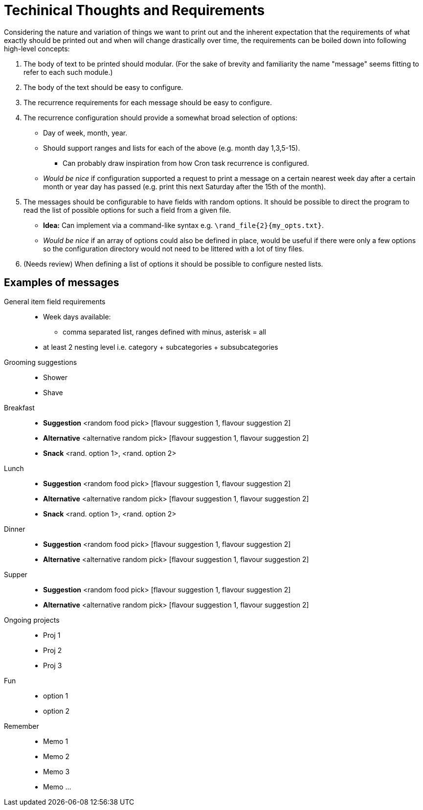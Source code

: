 = Techinical Thoughts and Requirements

Considering the nature and variation of things we want to print out and the
inherent expectation that the requirements of what exactly should be printed
out and when will change drastically over time, the requirements can be boiled
down into following high-level concepts:

. The body of text to be printed should modular. (For the sake of brevity and
familiarity the name "message" seems fitting to refer to each such module.)
. The body of the text should be easy to configure.
. The recurrence requirements for each message should be easy to configure.
. The recurrence configuration should provide a somewhat broad selection of
  options:
** Day of week, month, year.
** Should support ranges and lists for each of the above (e.g. month day
   1,3,5-15).
*** Can probably draw inspiration from how Cron task recurrence is configured.
** _Would be nice_ if configuration supported a request to print a message on a
   certain nearest week day after a certain month or year day has passed (e.g.
   print this next Saturday after the 15th of the month). 
. The messages should be configurable to have fields with random options. It
  should be possible to direct the program to read the list of possible options
  for such a field from a given file.
** *Idea:* Can implement via a command-like syntax e.g.
   `\rand_file{2}{my_opts.txt}`.
** _Would be nice_ if an array of options could also be defined in place, would
   be useful if there were only a few options so the configuration directory
   would not need to be littered with a lot of tiny files.
. (Needs review) When defining a list of options it should be possible to
  configure nested lists.

== Examples of messages

General item field requirements::
* Week days available:
** comma separated list, ranges defined with minus, asterisk = all
* at least 2 nesting level i.e. category + subcategories + subsubcategories


Grooming suggestions::
* Shower
* Shave

Breakfast::
* *Suggestion* <random food pick> [flavour suggestion 1, flavour suggestion 2]
* *Alternative* <alternative random pick> [flavour suggestion 1, flavour suggestion 2]
* *Snack* <rand. option 1>, <rand. option 2>

Lunch::
* *Suggestion* <random food pick> [flavour suggestion 1, flavour suggestion 2]
* *Alternative* <alternative random pick> [flavour suggestion 1, flavour suggestion 2]
* *Snack* <rand. option 1>, <rand. option 2>

Dinner::
* *Suggestion* <random food pick> [flavour suggestion 1, flavour suggestion 2]
* *Alternative* <alternative random pick> [flavour suggestion 1, flavour suggestion 2]

Supper::
* *Suggestion* <random food pick> [flavour suggestion 1, flavour suggestion 2]
* *Alternative* <alternative random pick> [flavour suggestion 1, flavour suggestion 2]

Ongoing projects::
* Proj 1
* Proj 2
* Proj 3

Fun::
* option 1
* option 2

Remember::
* Memo 1
* Memo 2
* Memo 3
* Memo ...
